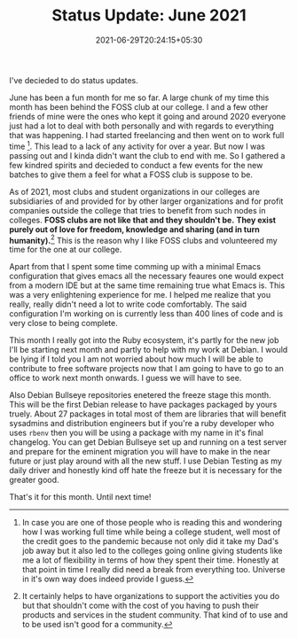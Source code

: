 #+TITLE: Status Update: June 2021
#+DATE: 2021-06-29T20:24:15+05:30
#+TAGS[]: status-update 2021
#+DRAFT: false

I've decieded to do status updates. 

June has been a fun month for me so far.
A large chunk of my time this month has been behind the FOSS club at our
college. I and a few other friends of mine were the ones who kept it going and
around 2020 everyone just had a lot to deal with both personally and with
regards to everything that was happening. I had started freelancing and then
went on to work full time [fn:1]. This lead to a lack of any activity for over a
year. But now I was passing out and I kinda didn't want the club to end with me.
So I gathered a few kindred spirits and decieded to conduct a few events for the
new batches to give them a feel for what a FOSS club is suppose to be.

As of 2021, most clubs and student organizations in our colleges are subsidiaries
of and provided for by other larger organizations and for profit companies
outside the college that tries to benefit from such nodes in colleges. *FOSS
clubs are not like that and they shouldn't be.* *They exist purely out of love
for freedom, knowledge and sharing (and in turn humanity).*[fn:2] This is the reason
why I like FOSS clubs and volunteered my time for the one at our college.

Apart from that I spent some time comming up with a minimal Emacs configuration
that gives emacs all the necessary feaures one would expect from a modern IDE
but at the same time remaining true what Emacs is. This was a very enlightening
experience for me. I helped me realize that you really, really didn't need a lot
to write code comfortably. The said configuration I'm working on is currently
less than 400 lines of code and is very close to being complete.

This month I really got into the Ruby ecosystem, it's partly for the new job
I'll be starting next month and partly to help with my work at Debian. I would
be lying if I told you I am not worried about how much I will be able to contribute to free
software projects now that I am going to have to go to an office to work next month
onwards. I guess we will have to see.

Also Debian Bullseye repositories enetered the freeze stage this month. This
will be the first Debian release to have packages packaged by yours truely.
About 27 packages in total most of them are libraries that will benefit
sysadmins and distribution engineers but if you're a ruby developer who uses
=rbenv= then you will be using a package with my name in it's final changelog.
You can get Debian Bullseye set up and running on a test server and prepare for
the eminent migration you will have to make in the near future or just play
around with all the new stuff. I use Debian Testing as my daily driver and
honestly kind off hate the freeze but it is necessary for the greater good.

That's it for this month. Until next time!

[fn:1] In case you are one of those people who is reading this and wondering how
I was working full time while being a college student, well most of the credit
goes to the pandemic because not only did it take my Dad's job away but it also
led to the colleges going online giving students like me a lot of flexibility in
terms of how they spent their time. Honestly at that point in time I really did
need a break from everything too. Universe in it's own way does indeed provide I
guess.

[fn:2] It certainly helps to have organizations to support the activities you
do but that shouldn't come with the cost of you having to push their products
and services in the student community. That kind of to use and to be used isn't
good for a community.
